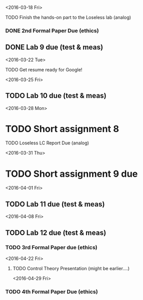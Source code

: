 # Schedule 

<2016-03-18 Fri>
**** TODO Finish the hands-on part to the Loseless lab (analog)
*** DONE 2nd Formal Paper Due (ethics)
** DONE Lab 9 due (test & meas)

<2016-03-22 Tue>
************ TODO Get resume ready for Google!

<2016-03-25 Fri>
** TODO Lab 10 due (test & meas)

<2016-03-28 Mon>
* TODO Short assignment 8
**** TODO Loseless LC Report Due (analog)

<2016-03-31 Thu>
* TODO Short assignment 9 due

<2016-04-01 Fri>
** TODO Lab 11 due (test & meas)

<2016-04-08 Fri>
** TODO Lab 12 due (test & meas)
*** TODO 3rd Formal Paper due (ethics)

<2016-04-22 Fri>
**** TODO Control Theory Presentation (might be earlier....)

<2016-04-29 Fri>
*** TODO 4th Formal Paper Due (ethics)
